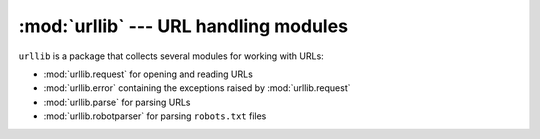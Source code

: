:mod:`urllib` --- URL handling modules
======================================

``urllib`` is a package that collects several modules for working with URLs:

* :mod:`urllib.request` for opening and reading URLs
* :mod:`urllib.error` containing the exceptions raised by :mod:`urllib.request`
* :mod:`urllib.parse` for parsing URLs
* :mod:`urllib.robotparser` for parsing ``robots.txt`` files
